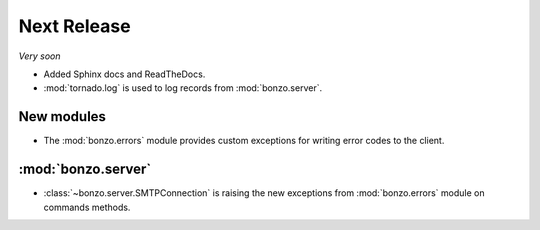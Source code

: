 Next Release
============

*Very soon*

- Added Sphinx docs and ReadTheDocs.
- :mod:`tornado.log` is used to log records from :mod:`bonzo.server`.

New modules
~~~~~~~~~~~

- The :mod:`bonzo.errors` module provides custom exceptions for writing error
  codes to the client.

:mod:`bonzo.server`
~~~~~~~~~~~~~~~~~~~

- :class:`~bonzo.server.SMTPConnection` is raising the new exceptions
  from :mod:`bonzo.errors` module on commands methods.